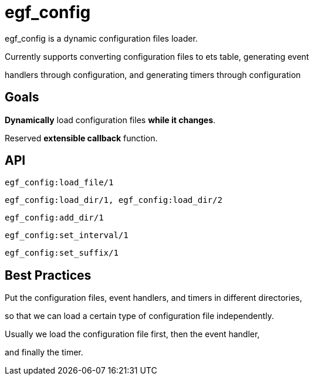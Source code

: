 = egf_config

egf_config is a dynamic configuration files loader.

Currently supports converting configuration files to ets table, generating event

handlers through configuration, and generating timers through configuration

== Goals

*Dynamically* load configuration files *while it changes*.

Reserved *extensible callback* function.

== API

    egf_config:load_file/1

    egf_config:load_dir/1, egf_config:load_dir/2

    egf_config:add_dir/1

    egf_config:set_interval/1

    egf_config:set_suffix/1

== Best Practices
Put the configuration files, event handlers, and timers in different directories,

so that we can load a certain type of configuration file independently.

Usually we load the configuration file first, then the event handler,

and finally the timer.
